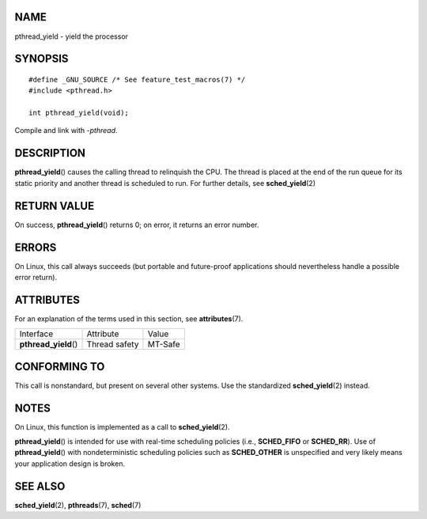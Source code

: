 NAME
====

pthread_yield - yield the processor

SYNOPSIS
========

::

   #define _GNU_SOURCE /* See feature_test_macros(7) */
   #include <pthread.h>

   int pthread_yield(void);

Compile and link with *-pthread*.

DESCRIPTION
===========

**pthread_yield**\ () causes the calling thread to relinquish the CPU.
The thread is placed at the end of the run queue for its static priority
and another thread is scheduled to run. For further details, see
**sched_yield**\ (2)

RETURN VALUE
============

On success, **pthread_yield**\ () returns 0; on error, it returns an
error number.

ERRORS
======

On Linux, this call always succeeds (but portable and future-proof
applications should nevertheless handle a possible error return).

ATTRIBUTES
==========

For an explanation of the terms used in this section, see
**attributes**\ (7).

===================== ============= =======
Interface             Attribute     Value
**pthread_yield**\ () Thread safety MT-Safe
===================== ============= =======

CONFORMING TO
=============

This call is nonstandard, but present on several other systems. Use the
standardized **sched_yield**\ (2) instead.

NOTES
=====

On Linux, this function is implemented as a call to
**sched_yield**\ (2).

**pthread_yield**\ () is intended for use with real-time scheduling
policies (i.e., **SCHED_FIFO** or **SCHED_RR**). Use of
**pthread_yield**\ () with nondeterministic scheduling policies such as
**SCHED_OTHER** is unspecified and very likely means your application
design is broken.

SEE ALSO
========

**sched_yield**\ (2), **pthreads**\ (7), **sched**\ (7)
